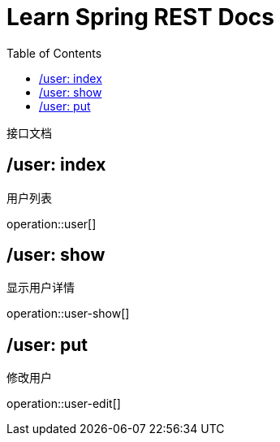 = Learn Spring REST Docs
:toc: left

接口文档

== /user: index
用户列表

operation::user[]

== /user: show
显示用户详情

operation::user-show[]

== /user: put
修改用户

operation::user-edit[]


